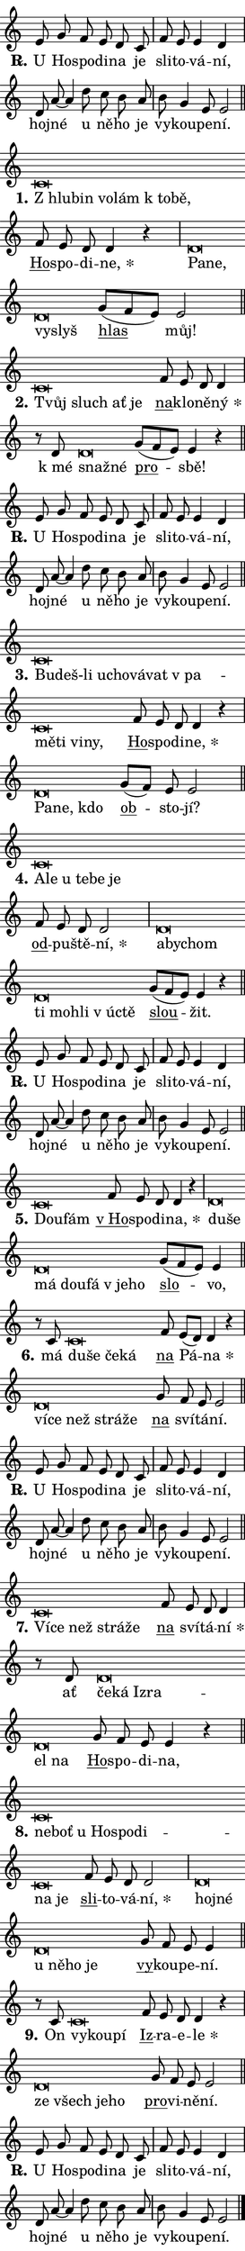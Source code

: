 \version "2.22.1"
\header { tagline = "" }
\paper {
  indent = 0\cm
  top-margin = 0\cm
  right-margin = 0\cm
  bottom-margin = 0\cm
  left-margin = 0\cm
  paper-width = 7\cm
  page-breaking = #ly:one-page-breaking
  system-system-spacing.basic-distance = #11
  score-system-spacing.basic-distance = #11
  ragged-last = ##f
}


%% Author: Thomas Morley
%% https://lists.gnu.org/archive/html/lilypond-user/2020-05/msg00002.html
#(define (line-position grob)
"Returns position of @var[grob} in current system:
   @code{'start}, if at first time-step
   @code{'end}, if at last time-step
   @code{'middle} otherwise
"
  (let* ((col (ly:item-get-column grob))
         (ln (ly:grob-object col 'left-neighbor))
         (rn (ly:grob-object col 'right-neighbor))
         (col-to-check-left (if (ly:grob? ln) ln col))
         (col-to-check-right (if (ly:grob? rn) rn col))
         (break-dir-left
           (and
             (ly:grob-property col-to-check-left 'non-musical #f)
             (ly:item-break-dir col-to-check-left)))
         (break-dir-right
           (and
             (ly:grob-property col-to-check-right 'non-musical #f)
             (ly:item-break-dir col-to-check-right))))
        (cond ((eqv? 1 break-dir-left) 'start)
              ((eqv? -1 break-dir-right) 'end)
              (else 'middle))))

#(define (tranparent-at-line-position vctor)
  (lambda (grob)
  "Relying on @code{line-position} select the relevant enry from @var{vctor}.
Used to determine transparency,"
    (case (line-position grob)
      ((end) (not (vector-ref vctor 0)))
      ((middle) (not (vector-ref vctor 1)))
      ((start) (not (vector-ref vctor 2))))))

noteHeadBreakVisibility =
#(define-music-function (break-visibility)(vector?)
"Makes @code{NoteHead}s transparent relying on @var{break-visibility}"
#{
  \override NoteHead.transparent =
    #(tranparent-at-line-position break-visibility)
#})

#(define delete-ledgers-for-transparent-note-heads
  (lambda (grob)
    "Reads whether a @code{NoteHead} is transparent.
If so this @code{NoteHead} is removed from @code{'note-heads} from
@var{grob}, which is supposed to be @code{LedgerLineSpanner}.
As a result ledgers are not printed for this @code{NoteHead}"
    (let* ((nhds-array (ly:grob-object grob 'note-heads))
           (nhds-list
             (if (ly:grob-array? nhds-array)
                 (ly:grob-array->list nhds-array)
                 '()))
           ;; Relies on the transparent-property being done before
           ;; Staff.LedgerLineSpanner.after-line-breaking is executed.
           ;; This is fragile ...
           (to-keep
             (remove
               (lambda (nhd)
                 (ly:grob-property nhd 'transparent #f))
               nhds-list)))
      ;; TODO find a better method to iterate over grob-arrays, similiar
      ;; to filter/remove etc for lists
      ;; For now rebuilt from scratch
      (set! (ly:grob-object grob 'note-heads)  '())
      (for-each
        (lambda (nhd)
          (ly:pointer-group-interface::add-grob grob 'note-heads nhd))
        to-keep))))

hideNotes = {
  \noteHeadBreakVisibility #begin-of-line-visible
}
unHideNotes = {
  \noteHeadBreakVisibility #all-visible
}

% work-around for resetting accidentals
% https://lilypond.org/doc/v2.23/Documentation/notation/displaying-rhythms#unmetered-music
cadenzaMeasure = {
  \cadenzaOff
  \partial 1024 s1024
  \cadenzaOn
}

#(define-markup-command (accent layout props text) (markup?)
  "Underline accented syllable"
  (interpret-markup layout props
    #{\markup \override #'(offset . 4.3) \underline { #text }#}))

responsum = \markup \concat {
  "R" \hspace #-1.05 \path #0.1 #'((moveto 0 0.07) (lineto 0.9 0.8)) \hspace #0.05 "."
}

\layout {
    \context {
        \Staff
        \remove "Time_signature_engraver"
        \override LedgerLineSpanner.after-line-breaking = #delete-ledgers-for-transparent-note-heads
    }
    \context {
        \Voice {
            \override NoteHead.output-attributes = #'((class . "notehead"))
            \override Hairpin.height = #0.55
        }
    }
    \context {
        \Lyrics {
            \override StanzaNumber.output-attributes = #'((class . "stanzanumber"))
            \override LyricSpace.minimum-distance = #0.9
            \override LyricText.font-name = #"TeX Gyre Schola"
            \override LyricText.font-size = 1
            \override StanzaNumber.font-name = #"TeX Gyre Schola Bold"
            \override StanzaNumber.font-size = 1
        }
    }
}

% magnetic-lyrics.ily
%
%   written by
%     Jean Abou Samra <jean@abou-samra.fr>
%     Werner Lemberg <wl@gnu.org>
%
%   adapted by
%     Jiri Hon <jiri.hon@gmail.com>
%
% Version 2022-Apr-15

% https://www.mail-archive.com/lilypond-user@gnu.org/msg149350.html

#(define (Left_hyphen_pointer_engraver context)
   "Collect syllable-hyphen-syllable occurrences in lyrics and store
them in properties.  This engraver only looks to the left.  For
example, if the lyrics input is @code{foo -- bar}, it does the
following.

@itemize @bullet
@item
Set the @code{text} property of the @code{LyricHyphen} grob between
@q{foo} and @q{bar} to @code{foo}.

@item
Set the @code{left-hyphen} property of the @code{LyricText} grob with
text @q{foo} to the @code{LyricHyphen} grob between @q{foo} and
@q{bar}.
@end itemize

Use this auxiliary engraver in combination with the
@code{lyric-@/text::@/apply-@/magnetic-@/offset!} hook."
   (let ((hyphen #f)
         (text #f))
     (make-engraver
      (acknowledgers
       ((lyric-syllable-interface engraver grob source-engraver)
        (set! text grob)))
      (end-acknowledgers
       ((lyric-hyphen-interface engraver grob source-engraver)
        ;(when (not (grob::has-interface grob 'lyric-space-interface))
          (set! hyphen grob)));)
      ((stop-translation-timestep engraver)
       (when (and text hyphen)
         (ly:grob-set-object! text 'left-hyphen hyphen))
       (set! text #f)
       (set! hyphen #f)))))

#(define (lyric-text::apply-magnetic-offset! grob)
   "If the space between two syllables is less than the value in
property @code{LyricText@/.details@/.squash-threshold}, move the right
syllable to the left so that it gets concatenated with the left
syllable.

Use this function as a hook for
@code{LyricText@/.after-@/line-@/breaking} if the
@code{Left_@/hyphen_@/pointer_@/engraver} is active."
   (let ((hyphen (ly:grob-object grob 'left-hyphen #f)))
     (when hyphen
       (let ((left-text (ly:spanner-bound hyphen LEFT)))
         (when (grob::has-interface left-text 'lyric-syllable-interface)
           (let* ((common (ly:grob-common-refpoint grob left-text X))
                  (this-x-ext (ly:grob-extent grob common X))
                  (left-x-ext
                   (begin
                     ;; Trigger magnetism for left-text.
                     (ly:grob-property left-text 'after-line-breaking)
                     (ly:grob-extent left-text common X)))
                  ;; `delta` is the gap width between two syllables.
                  (delta (- (interval-start this-x-ext)
                            (interval-end left-x-ext)))
                  (details (ly:grob-property grob 'details))
                  (threshold (assoc-get 'squash-threshold details 0.2)))
             (when (< delta threshold)
               (let* (;; We have to manipulate the input text so that
                      ;; ligatures crossing syllable boundaries are not
                      ;; disabled.  For languages based on the Latin
                      ;; script this is essentially a beautification.
                      ;; However, for non-Western scripts it can be a
                      ;; necessity.
                      (lt (ly:grob-property left-text 'text))
                      (rt (ly:grob-property grob 'text))
                      (is-space (grob::has-interface hyphen 'lyric-space-interface))
                      (space (if is-space " " ""))
                      (space-markup (grob-interpret-markup grob " "))
                      (space-size (interval-length (ly:stencil-extent space-markup X)))
                      (extra-delta (if is-space space-size 0))
                      ;; Append new syllable.
                      (ltrt-space (if (and (string? lt) (string? rt))
                                (string-append lt space rt)
                                (make-concat-markup (list lt space rt))))
                      ;; Right-align `ltrt` to the right side.
                      (ltrt-space-markup (grob-interpret-markup
                               grob
                               (make-translate-markup
                                (cons (interval-length this-x-ext) 0)
                                (make-right-align-markup ltrt-space)))))
                 (begin
                   ;; Don't print `left-text`.
                   (ly:grob-set-property! left-text 'stencil #f)
                   ;; Set text and stencil (which holds all collected
                   ;; syllables so far) and shift it to the left.
                   (ly:grob-set-property! grob 'text ltrt-space)
                   (ly:grob-set-property! grob 'stencil ltrt-space-markup)
                   (ly:grob-translate-axis! grob (- (- delta extra-delta)) X))))))))))


#(define (lyric-hyphen::displace-bounds-first grob)
   ;; Make very sure this callback isn't triggered too early.
   (let ((left (ly:spanner-bound grob LEFT))
         (right (ly:spanner-bound grob RIGHT)))
     (ly:grob-property left 'after-line-breaking)
     (ly:grob-property right 'after-line-breaking)
     (ly:lyric-hyphen::print grob)))

squashThreshold = #0.4

\layout {
  \context {
    \Lyrics
    \consists #Left_hyphen_pointer_engraver
    \override LyricText.after-line-breaking =
      #lyric-text::apply-magnetic-offset!
    \override LyricHyphen.stencil = #lyric-hyphen::displace-bounds-first
    \override LyricText.details.squash-threshold = \squashThreshold
    \override LyricHyphen.minimum-distance = 0
    \override LyricHyphen.minimum-length = \squashThreshold
  }
}

squash = \override LyricText.details.squash-threshold = 9999
unSquash = \override LyricText.details.squash-threshold = \squashThreshold

left = \override LyricText.self-alignment-X = #LEFT
unLeft = \revert LyricText.self-alignment-X

starOffset = #(lambda (grob) 
                (let ((x_offset (ly:self-alignment-interface::aligned-on-x-parent grob)))
                  (if (= x_offset 0) 0 (+ x_offset 1.2))))

star = #(define-music-function (syllable)(string?)
"Append star separator at the end of a syllable"
#{
  \once \override LyricText.X-offset = #starOffset
  \lyricmode { \markup {
    #syllable
    \override #'((font-name . "TeX Gyre Schola Bold")) \hspace #0.2 \lower #0.65 \larger "*"
  } }
#})

starAccent = #(define-music-function (syllable)(string?)
"Append star separator at the end of a syllable and make accent"
#{
  \once \override LyricText.X-offset = #starOffset
  \lyricmode { \markup {
    \accent #syllable
    \override #'((font-name . "TeX Gyre Schola Bold")) \hspace #0.2 \lower #0.65 \larger "*"
  } }
#})

breath = #(define-music-function (syllable)(string?)
"Append breathing indicator at the end of a syllable"
#{
  \lyricmode { \markup { #syllable "+" } }
#})

optionalBreath = #(define-music-function (syllable)(string?)
"Append optional breathing indicator at the end of a syllable"
#{
  \lyricmode { \markup { #syllable "(+)" } }
#})


\score {
    <<
        \new Voice = "melody" { \cadenzaOn \key c \major \relative { e'8 g f e d c \cadenzaMeasure \bar "|" f e e4 d \cadenzaMeasure \bar "|" d8 a'8~ a4 \bar "" d8 c b a \cadenzaMeasure \bar "|" b g4 e8 e2 \cadenzaMeasure \bar "||" \break }
\relative { c'\breve*1/16 \hideNotes \breve*1/16 \bar "" \breve*1/16 \bar "" \breve*1/16 \bar "" \breve*1/16 \breve*1/16 \bar "" \unHideNotes \bar "" f8 e d d4 r \cadenzaMeasure \bar "|" d\breve*1/16 \hideNotes \breve*1/16 \bar "" \breve*1/16 \breve*1/16 \bar "" \unHideNotes \bar "" g8[( f e)] e2 \cadenzaMeasure \bar "||" \break }
\relative { c'\breve*1/16 \hideNotes \breve*1/16 \bar "" \breve*1/16 \breve*1/16 \bar "" \unHideNotes \bar "" f8 e d d4 \cadenzaMeasure \bar "|" r8 d d\breve*1/16 \hideNotes \breve*1/16 \bar "" \unHideNotes \bar "" g8[( f e)] e4 r \cadenzaMeasure \bar "||" \break }
\relative { e'8 g f e d c \cadenzaMeasure \bar "|" f e e4 d \cadenzaMeasure \bar "|" d8 a'8~ a4 \bar "" d8 c b a \cadenzaMeasure \bar "|" b g4 e8 e2 \cadenzaMeasure \bar "||" \break }
\relative { c'\breve*1/16 \hideNotes \breve*1/16 \bar "" \breve*1/16 \bar "" \breve*1/16 \bar "" \breve*1/16 \bar "" \breve*1/16 \bar "" \breve*1/16 \bar "" \breve*1/16 \bar "" \breve*1/16 \bar "" \breve*1/16 \breve*1/16 \bar "" \unHideNotes \bar "" f8 e d d4 r \cadenzaMeasure \bar "|" d\breve*1/16 \hideNotes \breve*1/16 \breve*1/16 \bar "" \unHideNotes \bar "" g8[( f)] e e2 \cadenzaMeasure \bar "||" \break }
\relative { c'\breve*1/16 \hideNotes \breve*1/16 \bar "" \breve*1/16 \bar "" \breve*1/16 \bar "" \breve*1/16 \breve*1/16 \bar "" \unHideNotes \bar "" f8 e d d2 \cadenzaMeasure \bar "|" d\breve*1/16 \hideNotes \breve*1/16 \bar "" \breve*1/16 \bar "" \breve*1/16 \bar "" \breve*1/16 \bar "" \breve*1/16 \bar "" \breve*1/16 \breve*1/16 \bar "" \unHideNotes \bar "" g8[( f e)] e4 r \cadenzaMeasure \bar "||" \break }
\relative { e'8 g f e d c \cadenzaMeasure \bar "|" f e e4 d \cadenzaMeasure \bar "|" d8 a'8~ a4 \bar "" d8 c b a \cadenzaMeasure \bar "|" b g4 e8 e2 \cadenzaMeasure \bar "||" \break }
\relative { c'\breve*1/16 \hideNotes \breve*1/16 \bar "" \unHideNotes \bar "" f8 e d d4 r \cadenzaMeasure \bar "|" d\breve*1/16 \hideNotes \breve*1/16 \bar "" \breve*1/16 \bar "" \breve*1/16 \bar "" \breve*1/16 \bar "" \breve*1/16 \breve*1/16 \bar "" \unHideNotes \bar "" g8[( f e)] e4 \cadenzaMeasure \bar "||" \break }
\relative { r8 c' c\breve*1/16 \hideNotes \breve*1/16 \bar "" \breve*1/16 \breve*1/16 \bar "" \unHideNotes \bar "" f8 e[( d)] d4 r \cadenzaMeasure \bar "|" d\breve*1/16 \hideNotes \breve*1/16 \bar "" \breve*1/16 \bar "" \breve*1/16 \breve*1/16 \bar "" \unHideNotes \bar "" g8 f e e2 \cadenzaMeasure \bar "||" \break }
\relative { e'8 g f e d c \cadenzaMeasure \bar "|" f e e4 d \cadenzaMeasure \bar "|" d8 a'8~ a4 \bar "" d8 c b a \cadenzaMeasure \bar "|" b g4 e8 e2 \cadenzaMeasure \bar "||" \break }
\relative { c'\breve*1/16 \hideNotes \breve*1/16 \bar "" \breve*1/16 \bar "" \breve*1/16 \breve*1/16 \bar "" \unHideNotes \bar "" f8 e d d4 \cadenzaMeasure \bar "|" r8 d d\breve*1/16 \hideNotes \breve*1/16 \bar "" \breve*1/16 \bar "" \breve*1/16 \bar "" \breve*1/16 \breve*1/16 \bar "" \unHideNotes \bar "" g8 f e e4 r \cadenzaMeasure \bar "||" \break }
\relative { c'\breve*1/16 \hideNotes \breve*1/16 \bar "" \breve*1/16 \bar "" \breve*1/16 \bar "" \breve*1/16 \bar "" \breve*1/16 \bar "" \breve*1/16 \breve*1/16 \bar "" \unHideNotes \bar "" f8 e d d2 \cadenzaMeasure \bar "|" d\breve*1/16 \hideNotes \breve*1/16 \bar "" \breve*1/16 \bar "" \breve*1/16 \bar "" \breve*1/16 \breve*1/16 \bar "" \unHideNotes \bar "" g8 f e e4 \cadenzaMeasure \bar "||" \break }
\relative { r8 c' c\breve*1/16 \hideNotes \breve*1/16 \breve*1/16 \bar "" \unHideNotes \bar "" f8 e d d4 r \cadenzaMeasure \bar "|" d\breve*1/16 \hideNotes \breve*1/16 \bar "" \breve*1/16 \breve*1/16 \bar "" \unHideNotes \bar "" g8 f e e2 \cadenzaMeasure \bar "||" \break }
\relative { e'8 g f e d c \cadenzaMeasure \bar "|" f e e4 d \cadenzaMeasure \bar "|" d8 a'8~ a4 \bar "" d8 c b a \cadenzaMeasure \bar "|" b g4 e8 e2 \cadenzaMeasure \bar "||" \break } \bar "|." }
        \new Lyrics \lyricsto "melody" { \lyricmode { \set stanza = \responsum
U Ho -- spo -- di -- na je sli -- to -- vá -- ní, hoj -- né u ně -- ho je vy -- kou -- pe -- ní.
\set stanza = "1."
\left "Z hlu" -- \squash bin vo -- lám "k to" -- bě, \unLeft \unSquash \markup \accent Ho -- spo -- di -- \star ne, \left Pa -- \squash ne, vy -- slyš \unLeft \unSquash \markup \accent hlas můj!
\set stanza = "2."
\left Tvůj \squash sluch ať je \unLeft \unSquash \markup \accent na -- klo -- ně -- \star ný "k mé" \left snaž -- \squash né \unLeft \unSquash \markup \accent pro -- sbě!
\set stanza = \responsum
U Ho -- spo -- di -- na je sli -- to -- vá -- ní, hoj -- né u ně -- ho je vy -- kou -- pe -- ní.
\set stanza = "3."
\left Bu -- \squash deš-li u -- cho -- vá -- vat "v pa" -- mě -- ti vi -- ny, \unLeft \unSquash \markup \accent Ho -- spo -- di -- \star ne, \left Pa -- \squash ne, kdo \unLeft \unSquash \markup \accent ob -- sto -- jí?
\set stanza = "4."
\left A -- \squash le u te -- be je \unLeft \unSquash \markup \accent od -- pu -- ště -- \star ní, \left a -- \squash by -- chom ti mo -- hli "v ú" -- ctě \unLeft \unSquash \markup \accent slou -- žit.
\set stanza = \responsum
U Ho -- spo -- di -- na je sli -- to -- vá -- ní, hoj -- né u ně -- ho je vy -- kou -- pe -- ní.
\set stanza = "5."
\left Dou -- \squash fám \unLeft \unSquash \markup \accent "v Ho" -- spo -- di -- \star na, \left du -- \squash še má dou -- fá "v je" -- ho \unLeft \unSquash \markup \accent slo -- vo,
\set stanza = "6."
má \left du -- \squash še če -- ká \unLeft \unSquash \markup \accent na Pá -- \star na \left ví -- \squash ce než strá -- že \unLeft \unSquash \markup \accent na sví -- tá -- ní.
\set stanza = \responsum
U Ho -- spo -- di -- na je sli -- to -- vá -- ní, hoj -- né u ně -- ho je vy -- kou -- pe -- ní.
\set stanza = "7."
\left Ví -- \squash ce než strá -- že \unLeft \unSquash \markup \accent na sví -- tá -- \star ní ať \left če -- \squash ká Iz -- ra -- el na \unLeft \unSquash \markup \accent Ho -- spo -- di -- na,
\set stanza = "8."
\left ne -- \squash boť u Ho -- spo -- di -- na je \unLeft \unSquash \markup \accent sli -- to -- vá -- \star ní, \left hoj -- \squash né u ně -- ho je \unLeft \unSquash \markup \accent vy -- kou -- pe -- ní.
\set stanza = "9."
On \left vy -- \squash kou -- pí \unLeft \unSquash \markup \accent Iz -- ra -- e -- \star le \left ze \squash všech je -- ho \unLeft \unSquash \markup \accent pro -- vi -- ně -- ní.
\set stanza = \responsum
U Ho -- spo -- di -- na je sli -- to -- vá -- ní, hoj -- né u ně -- ho je vy -- kou -- pe -- ní. } }
    >>
    \layout {}
}
